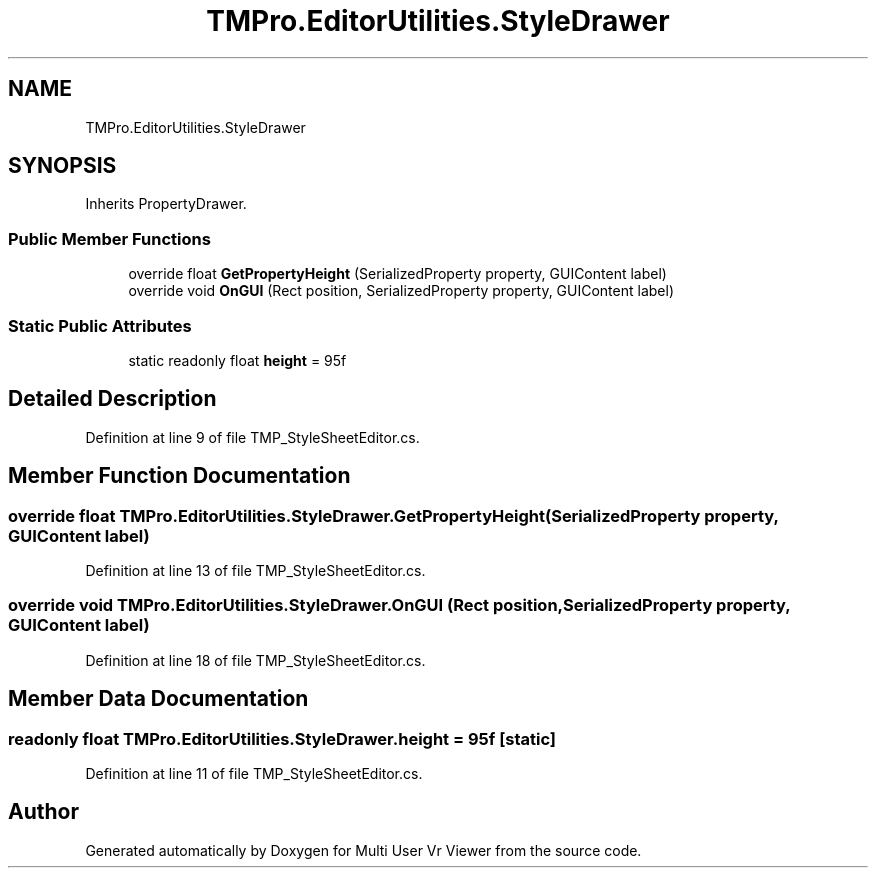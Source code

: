 .TH "TMPro.EditorUtilities.StyleDrawer" 3 "Sat Jul 20 2019" "Version https://github.com/Saurabhbagh/Multi-User-VR-Viewer--10th-July/" "Multi User Vr Viewer" \" -*- nroff -*-
.ad l
.nh
.SH NAME
TMPro.EditorUtilities.StyleDrawer
.SH SYNOPSIS
.br
.PP
.PP
Inherits PropertyDrawer\&.
.SS "Public Member Functions"

.in +1c
.ti -1c
.RI "override float \fBGetPropertyHeight\fP (SerializedProperty property, GUIContent label)"
.br
.ti -1c
.RI "override void \fBOnGUI\fP (Rect position, SerializedProperty property, GUIContent label)"
.br
.in -1c
.SS "Static Public Attributes"

.in +1c
.ti -1c
.RI "static readonly float \fBheight\fP = 95f"
.br
.in -1c
.SH "Detailed Description"
.PP 
Definition at line 9 of file TMP_StyleSheetEditor\&.cs\&.
.SH "Member Function Documentation"
.PP 
.SS "override float TMPro\&.EditorUtilities\&.StyleDrawer\&.GetPropertyHeight (SerializedProperty property, GUIContent label)"

.PP
Definition at line 13 of file TMP_StyleSheetEditor\&.cs\&.
.SS "override void TMPro\&.EditorUtilities\&.StyleDrawer\&.OnGUI (Rect position, SerializedProperty property, GUIContent label)"

.PP
Definition at line 18 of file TMP_StyleSheetEditor\&.cs\&.
.SH "Member Data Documentation"
.PP 
.SS "readonly float TMPro\&.EditorUtilities\&.StyleDrawer\&.height = 95f\fC [static]\fP"

.PP
Definition at line 11 of file TMP_StyleSheetEditor\&.cs\&.

.SH "Author"
.PP 
Generated automatically by Doxygen for Multi User Vr Viewer from the source code\&.
